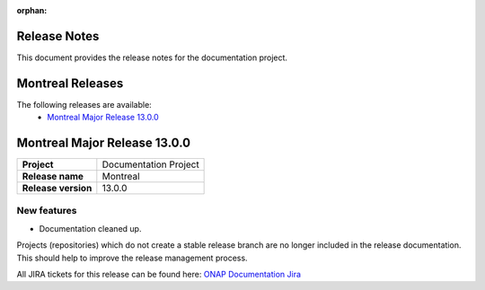 .. This work is licensed under a Creative Commons Attribution 4.0
   International License. http://creativecommons.org/licenses/by/4.0
   Copyright 2017 AT&T Intellectual Property.  All rights reserved.
   Copyright 2018-2021 by ONAP and contributors.

.. _doc_release_notes:

:orphan:

Release Notes
=============

This document provides the release notes for the documentation project.

Montreal Releases
=================

The following releases are available:
  - `Montreal Major Release 13.0.0`_

Montreal Major Release 13.0.0
=============================

+--------------------------------------+--------------------------------------+
| **Project**                          | Documentation Project                |
|                                      |                                      |
+--------------------------------------+--------------------------------------+
| **Release name**                     | Montreal                             |
|                                      |                                      |
+--------------------------------------+--------------------------------------+
| **Release version**                  | 13.0.0                               |
|                                      |                                      |
+--------------------------------------+--------------------------------------+


New features
------------

- Documentation cleaned up.

Projects (repositories) which do not create a stable release branch are no
longer included in the release documentation. This should help to improve the
release management process.

All JIRA tickets for this release can be found here:
`ONAP Documentation Jira`_

.. _`ONAP Documentation Jira`: https://jira.onap.org/issues/?jql=project%20%3D%20DOC%20AND%20fixVersion%20%3D%20%22London%20Release%22%20%20ORDER%20BY%20priority%20DESC%2C%20updated%20DESC
